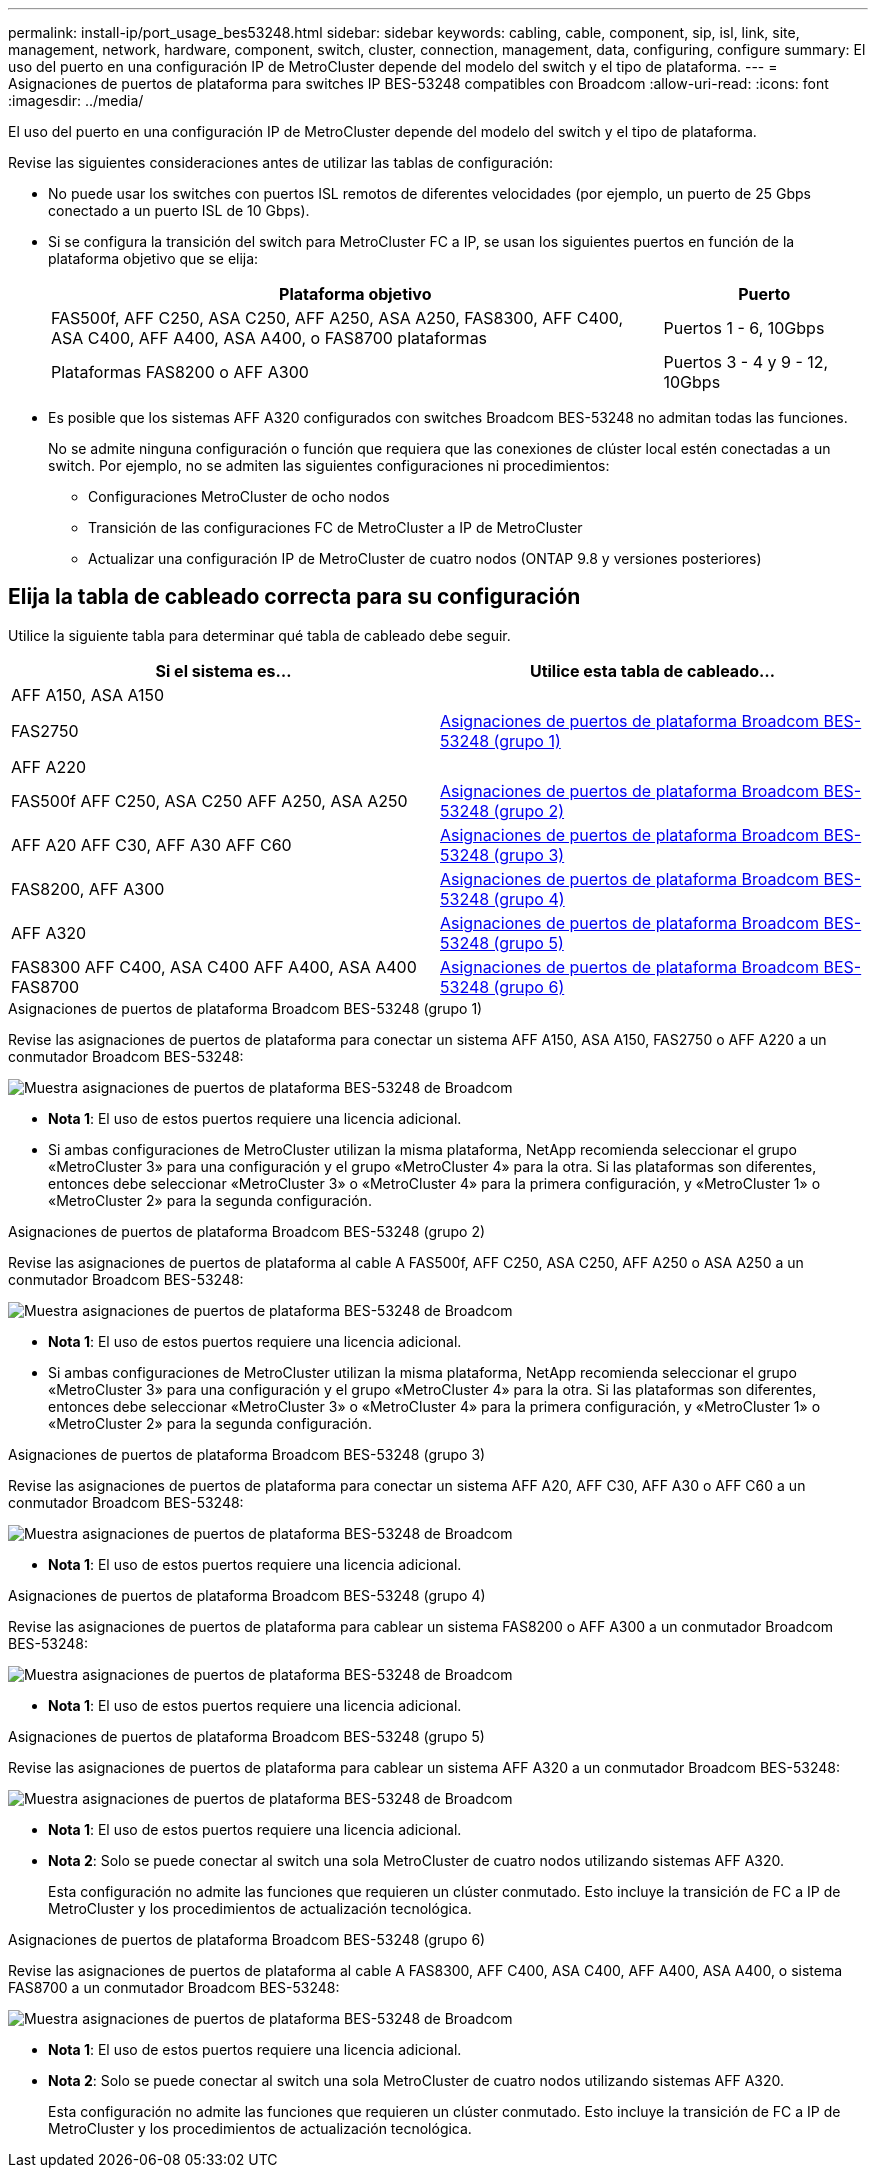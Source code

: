 ---
permalink: install-ip/port_usage_bes53248.html 
sidebar: sidebar 
keywords: cabling, cable, component, sip, isl, link, site, management, network, hardware, component, switch, cluster, connection, management, data, configuring, configure 
summary: El uso del puerto en una configuración IP de MetroCluster depende del modelo del switch y el tipo de plataforma. 
---
= Asignaciones de puertos de plataforma para switches IP BES-53248 compatibles con Broadcom
:allow-uri-read: 
:icons: font
:imagesdir: ../media/


[role="lead"]
El uso del puerto en una configuración IP de MetroCluster depende del modelo del switch y el tipo de plataforma.

Revise las siguientes consideraciones antes de utilizar las tablas de configuración:

* No puede usar los switches con puertos ISL remotos de diferentes velocidades (por ejemplo, un puerto de 25 Gbps conectado a un puerto ISL de 10 Gbps).
* Si se configura la transición del switch para MetroCluster FC a IP, se usan los siguientes puertos en función de la plataforma objetivo que se elija:
+
[cols="75,25"]
|===
| Plataforma objetivo | Puerto 


| FAS500f, AFF C250, ASA C250, AFF A250, ASA A250, FAS8300, AFF C400, ASA C400, AFF A400, ASA A400, o FAS8700 plataformas | Puertos 1 - 6, 10Gbps 


| Plataformas FAS8200 o AFF A300 | Puertos 3 - 4 y 9 - 12, 10Gbps 
|===
* Es posible que los sistemas AFF A320 configurados con switches Broadcom BES-53248 no admitan todas las funciones.
+
No se admite ninguna configuración o función que requiera que las conexiones de clúster local estén conectadas a un switch. Por ejemplo, no se admiten las siguientes configuraciones ni procedimientos:

+
** Configuraciones MetroCluster de ocho nodos
** Transición de las configuraciones FC de MetroCluster a IP de MetroCluster
** Actualizar una configuración IP de MetroCluster de cuatro nodos (ONTAP 9.8 y versiones posteriores)






== Elija la tabla de cableado correcta para su configuración

Utilice la siguiente tabla para determinar qué tabla de cableado debe seguir.

[cols="2*"]
|===
| Si el sistema es... | Utilice esta tabla de cableado... 


 a| 
AFF A150, ASA A150

FAS2750

AFF A220
| <<table_1_bes_53248,Asignaciones de puertos de plataforma Broadcom BES-53248 (grupo 1)>> 


| FAS500f AFF C250, ASA C250 AFF A250, ASA A250 | <<table_2_bes_53248,Asignaciones de puertos de plataforma Broadcom BES-53248 (grupo 2)>> 


| AFF A20 AFF C30, AFF A30 AFF C60 | <<table_3_bes_53248,Asignaciones de puertos de plataforma Broadcom BES-53248 (grupo 3)>> 


| FAS8200, AFF A300 | <<table_4_bes_53248,Asignaciones de puertos de plataforma Broadcom BES-53248 (grupo 4)>> 


| AFF A320 | <<table_5_bes_53248,Asignaciones de puertos de plataforma Broadcom BES-53248 (grupo 5)>> 


| FAS8300 AFF C400, ASA C400 AFF A400, ASA A400 FAS8700 | <<table_6_bes_53248,Asignaciones de puertos de plataforma Broadcom BES-53248 (grupo 6)>> 
|===
.Asignaciones de puertos de plataforma Broadcom BES-53248 (grupo 1)
Revise las asignaciones de puertos de plataforma para conectar un sistema AFF A150, ASA A150, FAS2750 o AFF A220 a un conmutador Broadcom BES-53248:

image::../media/mcc_ip_cabling_a_aff_asa_a150_a220_fas2750_to_a_broadcom_bes_53248_switch.png[Muestra asignaciones de puertos de plataforma BES-53248 de Broadcom]

* *Nota 1*: El uso de estos puertos requiere una licencia adicional.
* Si ambas configuraciones de MetroCluster utilizan la misma plataforma, NetApp recomienda seleccionar el grupo «MetroCluster 3» para una configuración y el grupo «MetroCluster 4» para la otra. Si las plataformas son diferentes, entonces debe seleccionar «MetroCluster 3» o «MetroCluster 4» para la primera configuración, y «MetroCluster 1» o «MetroCluster 2» para la segunda configuración.


.Asignaciones de puertos de plataforma Broadcom BES-53248 (grupo 2)
Revise las asignaciones de puertos de plataforma al cable A FAS500f, AFF C250, ASA C250, AFF A250 o ASA A250 a un conmutador Broadcom BES-53248:

image::../media/mcc_ip_cabling_a_aff_asa_c250_a250_fas500f_to_a_broadcom_bes_53248_switch.png[Muestra asignaciones de puertos de plataforma BES-53248 de Broadcom]

* *Nota 1*: El uso de estos puertos requiere una licencia adicional.
* Si ambas configuraciones de MetroCluster utilizan la misma plataforma, NetApp recomienda seleccionar el grupo «MetroCluster 3» para una configuración y el grupo «MetroCluster 4» para la otra. Si las plataformas son diferentes, entonces debe seleccionar «MetroCluster 3» o «MetroCluster 4» para la primera configuración, y «MetroCluster 1» o «MetroCluster 2» para la segunda configuración.


.Asignaciones de puertos de plataforma Broadcom BES-53248 (grupo 3)
Revise las asignaciones de puertos de plataforma para conectar un sistema AFF A20, AFF C30, AFF A30 o AFF C60 a un conmutador Broadcom BES-53248:

image:../media/mcc-ip-cabling-aff-a20-a30-c30-c60-to-a-broadcom-bes-53248-switch.png["Muestra asignaciones de puertos de plataforma BES-53248 de Broadcom"]

* *Nota 1*: El uso de estos puertos requiere una licencia adicional.


.Asignaciones de puertos de plataforma Broadcom BES-53248 (grupo 4)
Revise las asignaciones de puertos de plataforma para cablear un sistema FAS8200 o AFF A300 a un conmutador Broadcom BES-53248:

image::../media/mcc-ip-cabling-a-aff-a300-or-fas8200-to-a-broadcom-bes-53248-switch-9161.png[Muestra asignaciones de puertos de plataforma BES-53248 de Broadcom]

* *Nota 1*: El uso de estos puertos requiere una licencia adicional.


.Asignaciones de puertos de plataforma Broadcom BES-53248 (grupo 5)
Revise las asignaciones de puertos de plataforma para cablear un sistema AFF A320 a un conmutador Broadcom BES-53248:

image::../media/mcc-ip-cabling-a-aff-a320-to-a-broadcom-bes-53248-switch.png[Muestra asignaciones de puertos de plataforma BES-53248 de Broadcom]

* *Nota 1*: El uso de estos puertos requiere una licencia adicional.
* *Nota 2*: Solo se puede conectar al switch una sola MetroCluster de cuatro nodos utilizando sistemas AFF A320.
+
Esta configuración no admite las funciones que requieren un clúster conmutado. Esto incluye la transición de FC a IP de MetroCluster y los procedimientos de actualización tecnológica.



.Asignaciones de puertos de plataforma Broadcom BES-53248 (grupo 6)
Revise las asignaciones de puertos de plataforma al cable A FAS8300, AFF C400, ASA C400, AFF A400, ASA A400, o sistema FAS8700 a un conmutador Broadcom BES-53248:

image::../media/mcc-ip-cabling-a-fas8300-a400-c400-or-fas8700-to-a-broadcom-bes-53248-switch.png[Muestra asignaciones de puertos de plataforma BES-53248 de Broadcom]

* *Nota 1*: El uso de estos puertos requiere una licencia adicional.
* *Nota 2*: Solo se puede conectar al switch una sola MetroCluster de cuatro nodos utilizando sistemas AFF A320.
+
Esta configuración no admite las funciones que requieren un clúster conmutado. Esto incluye la transición de FC a IP de MetroCluster y los procedimientos de actualización tecnológica.


